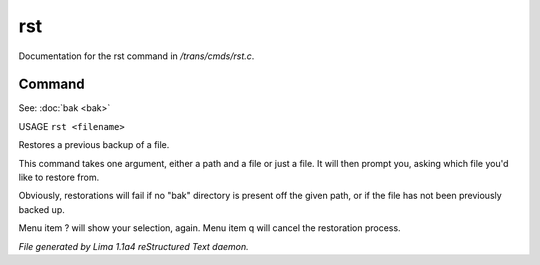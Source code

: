 rst
****

Documentation for the rst command in */trans/cmds/rst.c*.

Command
=======

See: :doc:`bak <bak>` 

USAGE ``rst <filename>``

Restores a previous backup of a file.

This command takes one argument, either a path and a file or just a
file. It will then prompt you, asking which file you'd like to restore
from.

Obviously, restorations will fail if no "bak" directory is
present off the given path, or if the file has not been
previously backed up.

Menu item ? will show your selection, again. Menu item
q will cancel the restoration process.

.. TAGS: RST



*File generated by Lima 1.1a4 reStructured Text daemon.*
